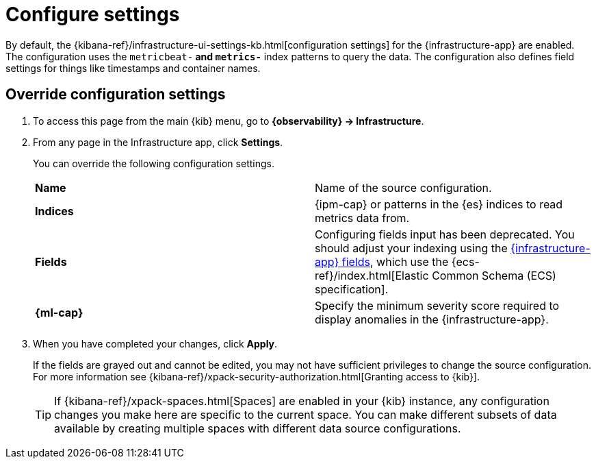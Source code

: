 [[configure-settings]]
= Configure settings

By default, the {kibana-ref}/infrastructure-ui-settings-kb.html[configuration settings] for the 
{infrastructure-app} are enabled. The configuration uses the `metricbeat-*` and `metrics-*` index patterns
to query the data. The configuration also defines field settings for things like timestamps
and container names.

[discrete]
[[metrics-config-settings]]
== Override configuration settings

. To access this page from the main {kib} menu, go to
*{observability} -> Infrastructure*.
+
. From any page in the Infrastructure app, click *Settings*.
+
You can override the following configuration settings.
+
|=== 

| *Name* | Name of the source configuration. 

| *Indices* | {ipm-cap} or patterns in the {es} indices to read metrics data from.

| *Fields* | Configuring fields input has been deprecated. You should adjust your indexing using the
<<metrics-app-fields,{infrastructure-app} fields>>, which use the {ecs-ref}/index.html[Elastic Common Schema (ECS) specification].

| *{ml-cap}* | Specify the minimum severity score required to display anomalies in the {infrastructure-app}.

|=== 
+
. When you have completed your changes, click *Apply*.
+
If the fields are grayed out and cannot be edited, you may not have sufficient privileges to change the source configuration.
For more information see {kibana-ref}/xpack-security-authorization.html[Granting access to {kib}].
+
[TIP]
===============================
If {kibana-ref}/xpack-spaces.html[Spaces] are enabled in your {kib} instance, any configuration changes you make here are specific to the current space.
You can make different subsets of data available by creating multiple spaces with different data source configurations.
===============================
